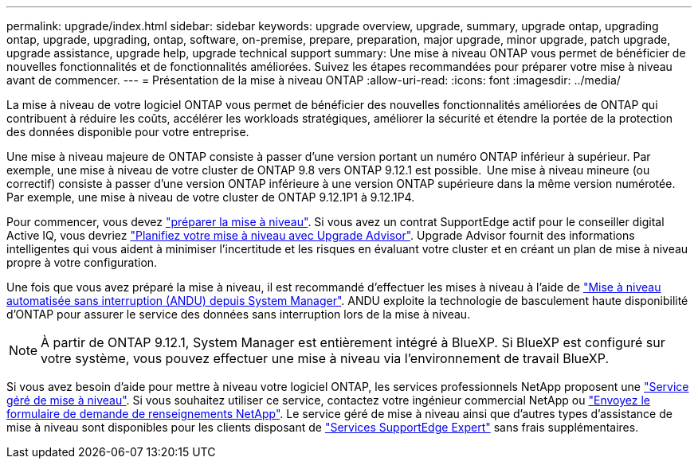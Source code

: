 ---
permalink: upgrade/index.html 
sidebar: sidebar 
keywords: upgrade overview, upgrade, summary, upgrade ontap, upgrading ontap, upgrade, upgrading, ontap, software, on-premise, prepare, preparation, major upgrade, minor upgrade, patch upgrade, upgrade assistance, upgrade help, upgrade technical support 
summary: Une mise à niveau ONTAP vous permet de bénéficier de nouvelles fonctionnalités et de fonctionnalités améliorées. Suivez les étapes recommandées pour préparer votre mise à niveau avant de commencer. 
---
= Présentation de la mise à niveau ONTAP
:allow-uri-read: 
:icons: font
:imagesdir: ../media/


[role="lead"]
La mise à niveau de votre logiciel ONTAP vous permet de bénéficier des nouvelles fonctionnalités améliorées de ONTAP qui contribuent à réduire les coûts, accélérer les workloads stratégiques, améliorer la sécurité et étendre la portée de la protection des données disponible pour votre entreprise.

Une mise à niveau majeure de ONTAP consiste à passer d'une version portant un numéro ONTAP inférieur à supérieur. Par exemple, une mise à niveau de votre cluster de ONTAP 9.8 vers ONTAP 9.12.1 est possible.  Une mise à niveau mineure (ou correctif) consiste à passer d'une version ONTAP inférieure à une version ONTAP supérieure dans la même version numérotée. Par exemple, une mise à niveau de votre cluster de ONTAP 9.12.1P1 à 9.12.1P4.

Pour commencer, vous devez link:prepare.html["préparer la mise à niveau"]. Si vous avez un contrat SupportEdge actif pour le conseiller digital Active IQ, vous devriez link:create-upgrade-plan.html["Planifiez votre mise à niveau avec Upgrade Advisor"]. Upgrade Advisor fournit des informations intelligentes qui vous aident à minimiser l'incertitude et les risques en évaluant votre cluster et en créant un plan de mise à niveau propre à votre configuration.

Une fois que vous avez préparé la mise à niveau, il est recommandé d'effectuer les mises à niveau à l'aide de link:task_upgrade_andu_sm.html["Mise à niveau automatisée sans interruption (ANDU) depuis System Manager"].  ANDU exploite la technologie de basculement haute disponibilité d'ONTAP pour assurer le service des données sans interruption lors de la mise à niveau.


NOTE: À partir de ONTAP 9.12.1, System Manager est entièrement intégré à BlueXP. Si BlueXP est configuré sur votre système, vous pouvez effectuer une mise à niveau via l'environnement de travail BlueXP.

Si vous avez besoin d'aide pour mettre à niveau votre logiciel ONTAP, les services professionnels NetApp proposent une link:https://www.netapp.com/pdf.html?item=/media/8144-sd-managed-upgrade-service.pdf["Service géré de mise à niveau"^]. Si vous souhaitez utiliser ce service, contactez votre ingénieur commercial NetApp ou link:https://www.netapp.com/forms/sales-contact/["Envoyez le formulaire de demande de renseignements NetApp"^]. Le service géré de mise à niveau ainsi que d'autres types d'assistance de mise à niveau sont disponibles pour les clients disposant de link:https://www.netapp.com/pdf.html?item=/media/8845-supportedge-expert-service.pdf["Services SupportEdge Expert"^] sans frais supplémentaires.
